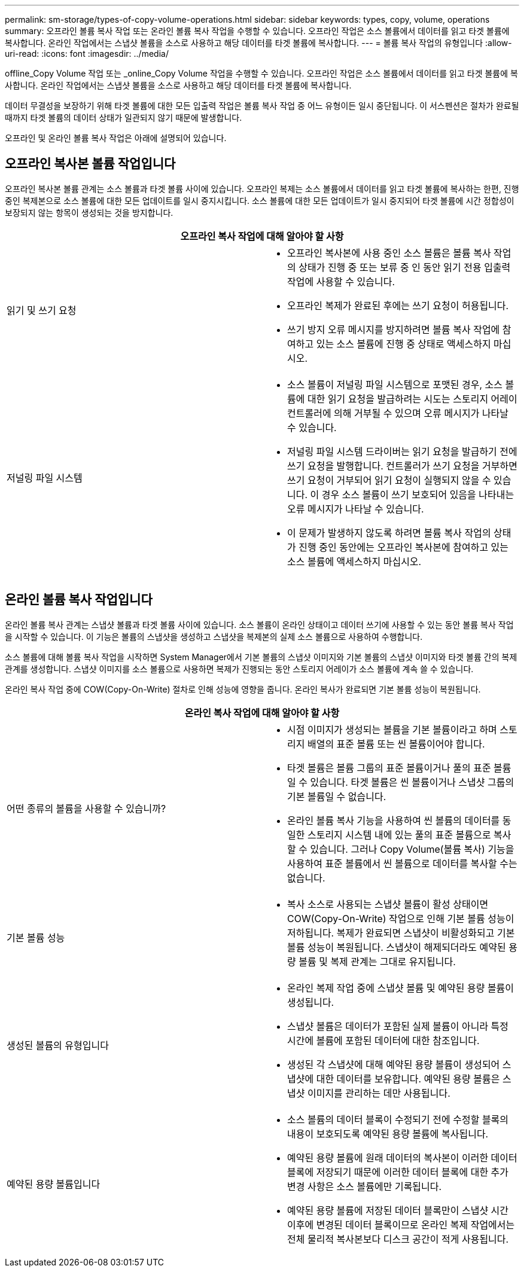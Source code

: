 ---
permalink: sm-storage/types-of-copy-volume-operations.html 
sidebar: sidebar 
keywords: types, copy, volume, operations 
summary: 오프라인 볼륨 복사 작업 또는 온라인 볼륨 복사 작업을 수행할 수 있습니다. 오프라인 작업은 소스 볼륨에서 데이터를 읽고 타겟 볼륨에 복사합니다. 온라인 작업에서는 스냅샷 볼륨을 소스로 사용하고 해당 데이터를 타겟 볼륨에 복사합니다. 
---
= 볼륨 복사 작업의 유형입니다
:allow-uri-read: 
:icons: font
:imagesdir: ../media/


[role="lead"]
offline_Copy Volume 작업 또는 _online_Copy Volume 작업을 수행할 수 있습니다. 오프라인 작업은 소스 볼륨에서 데이터를 읽고 타겟 볼륨에 복사합니다. 온라인 작업에서는 스냅샷 볼륨을 소스로 사용하고 해당 데이터를 타겟 볼륨에 복사합니다.

데이터 무결성을 보장하기 위해 타겟 볼륨에 대한 모든 입출력 작업은 볼륨 복사 작업 중 어느 유형이든 일시 중단됩니다. 이 서스펜션은 절차가 완료될 때까지 타겟 볼륨의 데이터 상태가 일관되지 않기 때문에 발생합니다.

오프라인 및 온라인 볼륨 복사 작업은 아래에 설명되어 있습니다.



== 오프라인 복사본 볼륨 작업입니다

오프라인 복사본 볼륨 관계는 소스 볼륨과 타겟 볼륨 사이에 있습니다. 오프라인 복제는 소스 볼륨에서 데이터를 읽고 타겟 볼륨에 복사하는 한편, 진행 중인 복제본으로 소스 볼륨에 대한 모든 업데이트를 일시 중지시킵니다. 소스 볼륨에 대한 모든 업데이트가 일시 중지되어 타겟 볼륨에 시간 정합성이 보장되지 않는 항목이 생성되는 것을 방지합니다.

|===
2+| 오프라인 복사 작업에 대해 알아야 할 사항 


 a| 
읽기 및 쓰기 요청
 a| 
* 오프라인 복사본에 사용 중인 소스 볼륨은 볼륨 복사 작업의 상태가 진행 중 또는 보류 중 인 동안 읽기 전용 입출력 작업에 사용할 수 있습니다.
* 오프라인 복제가 완료된 후에는 쓰기 요청이 허용됩니다.
* 쓰기 방지 오류 메시지를 방지하려면 볼륨 복사 작업에 참여하고 있는 소스 볼륨에 진행 중 상태로 액세스하지 마십시오.




 a| 
저널링 파일 시스템
 a| 
* 소스 볼륨이 저널링 파일 시스템으로 포맷된 경우, 소스 볼륨에 대한 읽기 요청을 발급하려는 시도는 스토리지 어레이 컨트롤러에 의해 거부될 수 있으며 오류 메시지가 나타날 수 있습니다.
* 저널링 파일 시스템 드라이버는 읽기 요청을 발급하기 전에 쓰기 요청을 발행합니다. 컨트롤러가 쓰기 요청을 거부하면 쓰기 요청이 거부되어 읽기 요청이 실행되지 않을 수 있습니다. 이 경우 소스 볼륨이 쓰기 보호되어 있음을 나타내는 오류 메시지가 나타날 수 있습니다.
* 이 문제가 발생하지 않도록 하려면 볼륨 복사 작업의 상태가 진행 중인 동안에는 오프라인 복사본에 참여하고 있는 소스 볼륨에 액세스하지 마십시오.


|===


== 온라인 볼륨 복사 작업입니다

온라인 볼륨 복사 관계는 스냅샷 볼륨과 타겟 볼륨 사이에 있습니다. 소스 볼륨이 온라인 상태이고 데이터 쓰기에 사용할 수 있는 동안 볼륨 복사 작업을 시작할 수 있습니다. 이 기능은 볼륨의 스냅샷을 생성하고 스냅샷을 복제본의 실제 소스 볼륨으로 사용하여 수행합니다.

소스 볼륨에 대해 볼륨 복사 작업을 시작하면 System Manager에서 기본 볼륨의 스냅샷 이미지와 기본 볼륨의 스냅샷 이미지와 타겟 볼륨 간의 복제 관계를 생성합니다. 스냅샷 이미지를 소스 볼륨으로 사용하면 복제가 진행되는 동안 스토리지 어레이가 소스 볼륨에 계속 쓸 수 있습니다.

온라인 복사 작업 중에 COW(Copy-On-Write) 절차로 인해 성능에 영향을 줍니다. 온라인 복사가 완료되면 기본 볼륨 성능이 복원됩니다.

|===
2+| 온라인 복사 작업에 대해 알아야 할 사항 


 a| 
어떤 종류의 볼륨을 사용할 수 있습니까?
 a| 
* 시점 이미지가 생성되는 볼륨을 기본 볼륨이라고 하며 스토리지 배열의 표준 볼륨 또는 씬 볼륨이어야 합니다.
* 타겟 볼륨은 볼륨 그룹의 표준 볼륨이거나 풀의 표준 볼륨일 수 있습니다. 타겟 볼륨은 씬 볼륨이거나 스냅샷 그룹의 기본 볼륨일 수 없습니다.
* 온라인 볼륨 복사 기능을 사용하여 씬 볼륨의 데이터를 동일한 스토리지 시스템 내에 있는 풀의 표준 볼륨으로 복사할 수 있습니다. 그러나 Copy Volume(볼륨 복사) 기능을 사용하여 표준 볼륨에서 씬 볼륨으로 데이터를 복사할 수는 없습니다.




 a| 
기본 볼륨 성능
 a| 
* 복사 소스로 사용되는 스냅샷 볼륨이 활성 상태이면 COW(Copy-On-Write) 작업으로 인해 기본 볼륨 성능이 저하됩니다. 복제가 완료되면 스냅샷이 비활성화되고 기본 볼륨 성능이 복원됩니다. 스냅샷이 해제되더라도 예약된 용량 볼륨 및 복제 관계는 그대로 유지됩니다.




 a| 
생성된 볼륨의 유형입니다
 a| 
* 온라인 복제 작업 중에 스냅샷 볼륨 및 예약된 용량 볼륨이 생성됩니다.
* 스냅샷 볼륨은 데이터가 포함된 실제 볼륨이 아니라 특정 시간에 볼륨에 포함된 데이터에 대한 참조입니다.
* 생성된 각 스냅샷에 대해 예약된 용량 볼륨이 생성되어 스냅샷에 대한 데이터를 보유합니다. 예약된 용량 볼륨은 스냅샷 이미지를 관리하는 데만 사용됩니다.




 a| 
예약된 용량 볼륨입니다
 a| 
* 소스 볼륨의 데이터 블록이 수정되기 전에 수정할 블록의 내용이 보호되도록 예약된 용량 볼륨에 복사됩니다.
* 예약된 용량 볼륨에 원래 데이터의 복사본이 이러한 데이터 블록에 저장되기 때문에 이러한 데이터 블록에 대한 추가 변경 사항은 소스 볼륨에만 기록됩니다.
* 예약된 용량 볼륨에 저장된 데이터 블록만이 스냅샷 시간 이후에 변경된 데이터 블록이므로 온라인 복제 작업에서는 전체 물리적 복사본보다 디스크 공간이 적게 사용됩니다.


|===